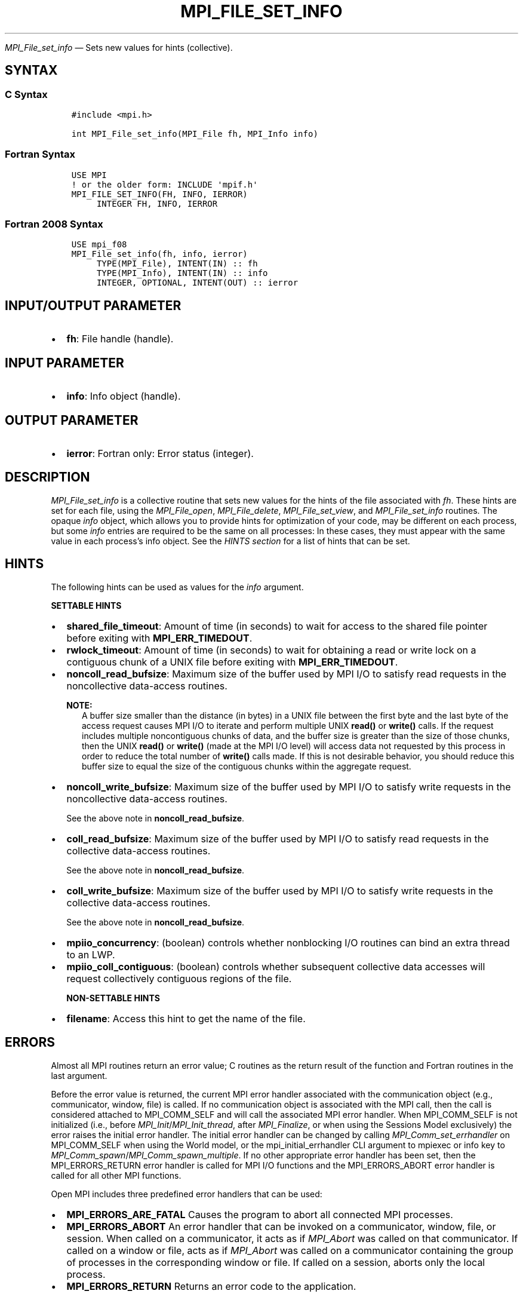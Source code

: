 .\" Man page generated from reStructuredText.
.
.TH "MPI_FILE_SET_INFO" "3" "May 30, 2025" "" "Open MPI"
.
.nr rst2man-indent-level 0
.
.de1 rstReportMargin
\\$1 \\n[an-margin]
level \\n[rst2man-indent-level]
level margin: \\n[rst2man-indent\\n[rst2man-indent-level]]
-
\\n[rst2man-indent0]
\\n[rst2man-indent1]
\\n[rst2man-indent2]
..
.de1 INDENT
.\" .rstReportMargin pre:
. RS \\$1
. nr rst2man-indent\\n[rst2man-indent-level] \\n[an-margin]
. nr rst2man-indent-level +1
.\" .rstReportMargin post:
..
.de UNINDENT
. RE
.\" indent \\n[an-margin]
.\" old: \\n[rst2man-indent\\n[rst2man-indent-level]]
.nr rst2man-indent-level -1
.\" new: \\n[rst2man-indent\\n[rst2man-indent-level]]
.in \\n[rst2man-indent\\n[rst2man-indent-level]]u
..
.sp
\fI\%MPI_File_set_info\fP — Sets new values for hints (collective).
.SH SYNTAX
.SS C Syntax
.INDENT 0.0
.INDENT 3.5
.sp
.nf
.ft C
#include <mpi.h>

int MPI_File_set_info(MPI_File fh, MPI_Info info)
.ft P
.fi
.UNINDENT
.UNINDENT
.SS Fortran Syntax
.INDENT 0.0
.INDENT 3.5
.sp
.nf
.ft C
USE MPI
! or the older form: INCLUDE \(aqmpif.h\(aq
MPI_FILE_SET_INFO(FH, INFO, IERROR)
     INTEGER FH, INFO, IERROR
.ft P
.fi
.UNINDENT
.UNINDENT
.SS Fortran 2008 Syntax
.INDENT 0.0
.INDENT 3.5
.sp
.nf
.ft C
USE mpi_f08
MPI_File_set_info(fh, info, ierror)
     TYPE(MPI_File), INTENT(IN) :: fh
     TYPE(MPI_Info), INTENT(IN) :: info
     INTEGER, OPTIONAL, INTENT(OUT) :: ierror
.ft P
.fi
.UNINDENT
.UNINDENT
.SH INPUT/OUTPUT PARAMETER
.INDENT 0.0
.IP \(bu 2
\fBfh\fP: File handle (handle).
.UNINDENT
.SH INPUT PARAMETER
.INDENT 0.0
.IP \(bu 2
\fBinfo\fP: Info object (handle).
.UNINDENT
.SH OUTPUT PARAMETER
.INDENT 0.0
.IP \(bu 2
\fBierror\fP: Fortran only: Error status (integer).
.UNINDENT
.SH DESCRIPTION
.sp
\fI\%MPI_File_set_info\fP is a collective routine that sets new values
for the hints of the file associated with \fIfh\fP\&. These hints are set
for each file, using the \fI\%MPI_File_open\fP, \fI\%MPI_File_delete\fP,
\fI\%MPI_File_set_view\fP, and \fI\%MPI_File_set_info\fP routines. The
opaque \fIinfo\fP object, which allows you to provide hints for
optimization of your code, may be different on each process, but some
\fIinfo\fP entries are required to be the same on all processes: In these
cases, they must appear with the same value in each process’s info
object. See the \fI\%HINTS section\fP
for a list of hints that can be set.
.SH HINTS
.sp
The following hints can be used as values for the \fIinfo\fP argument.
.sp
\fBSETTABLE HINTS\fP
.INDENT 0.0
.IP \(bu 2
\fBshared_file_timeout\fP: Amount of time (in seconds) to wait for
access to the shared file pointer before exiting with
\fBMPI_ERR_TIMEDOUT\fP\&.
.IP \(bu 2
\fBrwlock_timeout\fP: Amount of time (in seconds) to wait for
obtaining a read or write lock on a contiguous chunk of a UNIX file
before exiting with \fBMPI_ERR_TIMEDOUT\fP\&.
.IP \(bu 2
\fBnoncoll_read_bufsize\fP: Maximum size of the buffer used by MPI I/O
to satisfy read requests in the noncollective data\-access
routines.
.sp
\fBNOTE:\fP
.INDENT 2.0
.INDENT 3.5
A buffer size smaller than the distance (in bytes) in a
UNIX file between the first byte and the last byte of the
access request causes MPI I/O to iterate and perform
multiple UNIX \fBread()\fP or \fBwrite()\fP calls. If the request
includes multiple noncontiguous chunks of data, and the
buffer size is greater than the size of those chunks, then
the UNIX \fBread()\fP or \fBwrite()\fP (made at the MPI I/O level)
will access data not requested by this process in order to
reduce the total number of \fBwrite()\fP calls made. If this is
not desirable behavior, you should reduce this buffer size
to equal the size of the contiguous chunks within the
aggregate request.
.UNINDENT
.UNINDENT
.IP \(bu 2
\fBnoncoll_write_bufsize\fP: Maximum size of the buffer used by MPI
I/O to satisfy write requests in the noncollective data\-access
routines.
.sp
See the above note in \fBnoncoll_read_bufsize\fP\&.
.IP \(bu 2
\fBcoll_read_bufsize\fP: Maximum size of the buffer used by MPI I/O to
satisfy read requests in the collective data\-access routines.
.sp
See the above note in \fBnoncoll_read_bufsize\fP\&.
.IP \(bu 2
\fBcoll_write_bufsize\fP: Maximum size of the buffer used by MPI I/O
to satisfy write requests in the collective data\-access
routines.
.sp
See the above note in \fBnoncoll_read_bufsize\fP\&.
.IP \(bu 2
\fBmpiio_concurrency\fP: (boolean) controls whether nonblocking I/O
routines can bind an extra thread to an LWP.
.IP \(bu 2
\fBmpiio_coll_contiguous\fP: (boolean) controls whether subsequent
collective data accesses will request collectively contiguous
regions of the file.
.sp
\fBNON\-SETTABLE HINTS\fP
.IP \(bu 2
\fBfilename\fP: Access this hint to get the name of the file.
.UNINDENT
.SH ERRORS
.sp
Almost all MPI routines return an error value; C routines as the return result
of the function and Fortran routines in the last argument.
.sp
Before the error value is returned, the current MPI error handler associated
with the communication object (e.g., communicator, window, file) is called.
If no communication object is associated with the MPI call, then the call is
considered attached to MPI_COMM_SELF and will call the associated MPI error
handler. When MPI_COMM_SELF is not initialized (i.e., before
\fI\%MPI_Init\fP/\fI\%MPI_Init_thread\fP, after \fI\%MPI_Finalize\fP, or when using the Sessions
Model exclusively) the error raises the initial error handler. The initial
error handler can be changed by calling \fI\%MPI_Comm_set_errhandler\fP on
MPI_COMM_SELF when using the World model, or the mpi_initial_errhandler CLI
argument to mpiexec or info key to \fI\%MPI_Comm_spawn\fP/\fI\%MPI_Comm_spawn_multiple\fP\&.
If no other appropriate error handler has been set, then the MPI_ERRORS_RETURN
error handler is called for MPI I/O functions and the MPI_ERRORS_ABORT error
handler is called for all other MPI functions.
.sp
Open MPI includes three predefined error handlers that can be used:
.INDENT 0.0
.IP \(bu 2
\fBMPI_ERRORS_ARE_FATAL\fP
Causes the program to abort all connected MPI processes.
.IP \(bu 2
\fBMPI_ERRORS_ABORT\fP
An error handler that can be invoked on a communicator,
window, file, or session. When called on a communicator, it
acts as if \fI\%MPI_Abort\fP was called on that communicator. If
called on a window or file, acts as if \fI\%MPI_Abort\fP was called
on a communicator containing the group of processes in the
corresponding window or file. If called on a session,
aborts only the local process.
.IP \(bu 2
\fBMPI_ERRORS_RETURN\fP
Returns an error code to the application.
.UNINDENT
.sp
MPI applications can also implement their own error handlers by calling:
.INDENT 0.0
.IP \(bu 2
\fI\%MPI_Comm_create_errhandler\fP then \fI\%MPI_Comm_set_errhandler\fP
.IP \(bu 2
\fI\%MPI_File_create_errhandler\fP then \fI\%MPI_File_set_errhandler\fP
.IP \(bu 2
\fI\%MPI_Session_create_errhandler\fP then \fI\%MPI_Session_set_errhandler\fP or at \fI\%MPI_Session_init\fP
.IP \(bu 2
\fI\%MPI_Win_create_errhandler\fP then \fI\%MPI_Win_set_errhandler\fP
.UNINDENT
.sp
Note that MPI does not guarantee that an MPI program can continue past
an error.
.sp
See the \fI\%MPI man page\fP for a full list of \fI\%MPI error codes\fP\&.
.sp
See the Error Handling section of the MPI\-3.1 standard for
more information.
.SH COPYRIGHT
2003-2025, The Open MPI Community
.\" Generated by docutils manpage writer.
.
